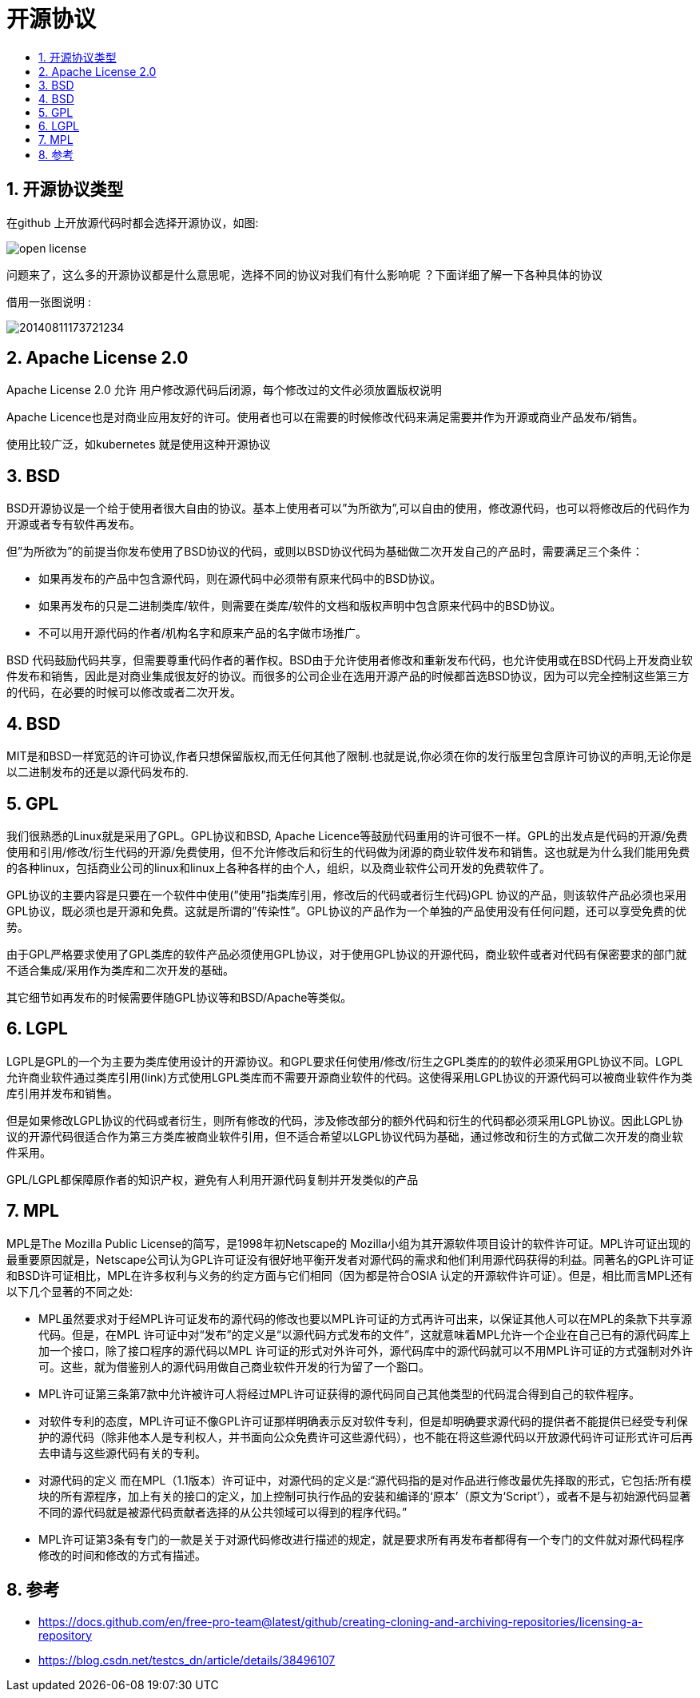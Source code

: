 = 开源协议
:toc:
:toclevels: 5
:toc-title:
:sectnums:

== 开源协议类型
在github 上开放源代码时都会选择开源协议，如图:

image:images/open_license.jpg[]

问题来了，这么多的开源协议都是什么意思呢，选择不同的协议对我们有什么影响呢 ？下面详细了解一下各种具体的协议

借用一张图说明 :

image:images/20140811173721234.jpeg[]

== Apache License 2.0
Apache License 2.0 允许 用户修改源代码后闭源，每个修改过的文件必须放置版权说明

Apache Licence也是对商业应用友好的许可。使用者也可以在需要的时候修改代码来满足需要并作为开源或商业产品发布/销售。

使用比较广泛，如kubernetes 就是使用这种开源协议

== BSD
BSD开源协议是一个给于使用者很大自由的协议。基本上使用者可以”为所欲为”,可以自由的使用，修改源代码，也可以将修改后的代码作为开源或者专有软件再发布。

但”为所欲为”的前提当你发布使用了BSD协议的代码，或则以BSD协议代码为基础做二次开发自己的产品时，需要满足三个条件：

- 如果再发布的产品中包含源代码，则在源代码中必须带有原来代码中的BSD协议。
- 如果再发布的只是二进制类库/软件，则需要在类库/软件的文档和版权声明中包含原来代码中的BSD协议。
- 不可以用开源代码的作者/机构名字和原来产品的名字做市场推广。

BSD 代码鼓励代码共享，但需要尊重代码作者的著作权。BSD由于允许使用者修改和重新发布代码，也允许使用或在BSD代码上开发商业软件发布和销售，因此是对商业集成很友好的协议。而很多的公司企业在选用开源产品的时候都首选BSD协议，因为可以完全控制这些第三方的代码，在必要的时候可以修改或者二次开发。

== BSD
MIT是和BSD一样宽范的许可协议,作者只想保留版权,而无任何其他了限制.也就是说,你必须在你的发行版里包含原许可协议的声明,无论你是以二进制发布的还是以源代码发布的.

== GPL
我们很熟悉的Linux就是采用了GPL。GPL协议和BSD, Apache Licence等鼓励代码重用的许可很不一样。GPL的出发点是代码的开源/免费使用和引用/修改/衍生代码的开源/免费使用，但不允许修改后和衍生的代码做为闭源的商业软件发布和销售。这也就是为什么我们能用免费的各种linux，包括商业公司的linux和linux上各种各样的由个人，组织，以及商业软件公司开发的免费软件了。

GPL协议的主要内容是只要在一个软件中使用(”使用”指类库引用，修改后的代码或者衍生代码)GPL 协议的产品，则该软件产品必须也采用GPL协议，既必须也是开源和免费。这就是所谓的”传染性”。GPL协议的产品作为一个单独的产品使用没有任何问题，还可以享受免费的优势。

由于GPL严格要求使用了GPL类库的软件产品必须使用GPL协议，对于使用GPL协议的开源代码，商业软件或者对代码有保密要求的部门就不适合集成/采用作为类库和二次开发的基础。

其它细节如再发布的时候需要伴随GPL协议等和BSD/Apache等类似。

== LGPL
LGPL是GPL的一个为主要为类库使用设计的开源协议。和GPL要求任何使用/修改/衍生之GPL类库的的软件必须采用GPL协议不同。LGPL 允许商业软件通过类库引用(link)方式使用LGPL类库而不需要开源商业软件的代码。这使得采用LGPL协议的开源代码可以被商业软件作为类库引用并发布和销售。

但是如果修改LGPL协议的代码或者衍生，则所有修改的代码，涉及修改部分的额外代码和衍生的代码都必须采用LGPL协议。因此LGPL协议的开源代码很适合作为第三方类库被商业软件引用，但不适合希望以LGPL协议代码为基础，通过修改和衍生的方式做二次开发的商业软件采用。

GPL/LGPL都保障原作者的知识产权，避免有人利用开源代码复制并开发类似的产品

== MPL
MPL是The Mozilla Public License的简写，是1998年初Netscape的 Mozilla小组为其开源软件项目设计的软件许可证。MPL许可证出现的最重要原因就是，Netscape公司认为GPL许可证没有很好地平衡开发者对源代码的需求和他们利用源代码获得的利益。同著名的GPL许可证和BSD许可证相比，MPL在许多权利与义务的约定方面与它们相同（因为都是符合OSIA 认定的开源软件许可证）。但是，相比而言MPL还有以下几个显著的不同之处:

- MPL虽然要求对于经MPL许可证发布的源代码的修改也要以MPL许可证的方式再许可出来，以保证其他人可以在MPL的条款下共享源代码。但是，在MPL 许可证中对“发布”的定义是“以源代码方式发布的文件”，这就意味着MPL允许一个企业在自己已有的源代码库上加一个接口，除了接口程序的源代码以MPL 许可证的形式对外许可外，源代码库中的源代码就可以不用MPL许可证的方式强制对外许可。这些，就为借鉴别人的源代码用做自己商业软件开发的行为留了一个豁口。
- MPL许可证第三条第7款中允许被许可人将经过MPL许可证获得的源代码同自己其他类型的代码混合得到自己的软件程序。
- 对软件专利的态度，MPL许可证不像GPL许可证那样明确表示反对软件专利，但是却明确要求源代码的提供者不能提供已经受专利保护的源代码（除非他本人是专利权人，并书面向公众免费许可这些源代码），也不能在将这些源代码以开放源代码许可证形式许可后再去申请与这些源代码有关的专利。
- 对源代码的定义
而在MPL（1.1版本）许可证中，对源代码的定义是:“源代码指的是对作品进行修改最优先择取的形式，它包括:所有模块的所有源程序，加上有关的接口的定义，加上控制可执行作品的安装和编译的‘原本’（原文为‘Script’），或者不是与初始源代码显著不同的源代码就是被源代码贡献者选择的从公共领域可以得到的程序代码。”
- MPL许可证第3条有专门的一款是关于对源代码修改进行描述的规定，就是要求所有再发布者都得有一个专门的文件就对源代码程序修改的时间和修改的方式有描述。

== 参考
- https://docs.github.com/en/free-pro-team@latest/github/creating-cloning-and-archiving-repositories/licensing-a-repository
- https://blog.csdn.net/testcs_dn/article/details/38496107


